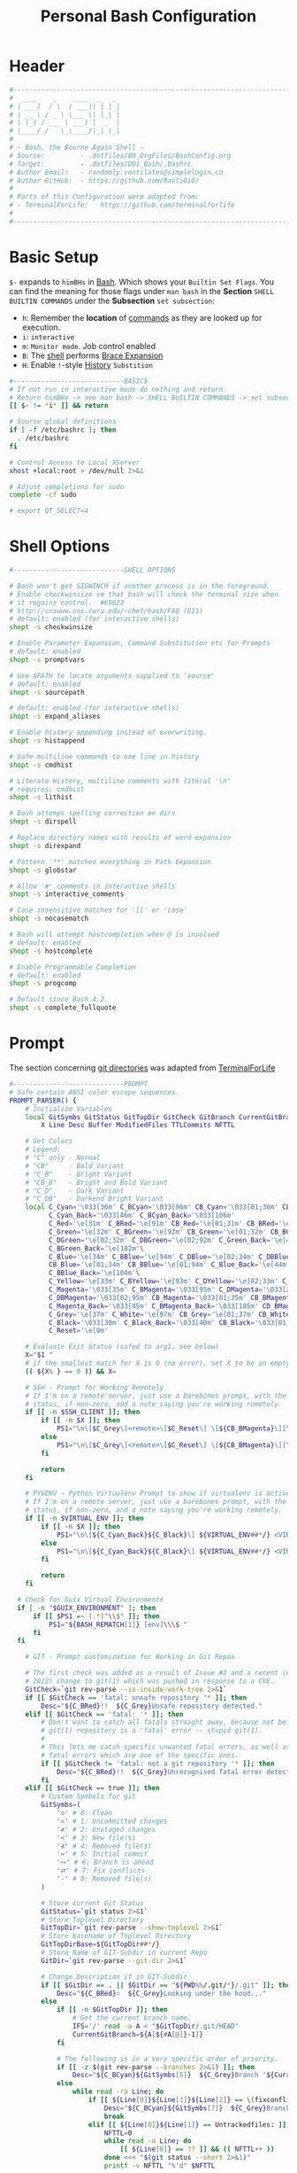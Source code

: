 #+title: Personal Bash Configuration
#+PROPERTY: header-args:bash :tangle ../D01_Bash/.bashrc :mkdirp yes
#+auto_tangle: t
#+STARTUP: show2levels

* Header

#+begin_src bash
  #----------------------------------------------------------------------------------------------------------------------
  #  ____    _    ____  _   _
  # | __ )  / \  / ___|| | | |
  # |  _ \ / _ \ \___ \| |_| |
  # | |_) / ___ \ ___) |  _  |
  # |____/_/   \_\____/|_| |_|
  #
  # - Bash, the Bourne Again Shell -
  # Source:         - .dotfiles/00_OrgFiles/BashConfig.org
  # Target:         - .dotfiles/D01_Bash/.bashrc
  # Author Email:   - randomly.ventilates@simplelogin.co
  # Author GitHub:  - https://github.com/RastiGiG/
  #
  # Parts of this Configuration were adapted from:
  # - TerminalForLife:   https://github.com/terminalforlife
  #
  #----------------------------------------------------------------------------------------------------------------------

#+end_src
* Basic Setup

=$-= expands to =himBHs= in [[id:a7e2ab1a-458f-429f-851e-ab5dce72908d][Bash]]. Which shows your ~Builtin Set Flags~. You can find the meaning for those flags under =man bash= in the *Section* ~SHELL BUILTIN COMMANDS~ under the *Subsection* ~set subsection~:
+ =h=: Remember the *location* of [[id:bf9b9431-2e38-411a-904f-c5b0c913520d][commands]] as they are looked up for execution.
+ =i=: ~interactive~
+ =m=: ~Monitor mode~. Job control enabled
+ =B=: The [[id:a7e2ab1a-458f-429f-851e-ab5dce72908d][shell]] performs [[id:8e120944-23a6-4182-a8fd-f769bf2748fb][Brace Expansion]]
+ =H=: Enable =!=-style [[id:44e97bd4-affc-49b4-8bcd-d03572bf1ec2][History]] ~Substition~

#+begin_src bash
  #----------------------------BASICS
  # If not run in interactive mode do nothing and return
  # Return himBHs -> see man bash -> SHELL BUILTIN COMMANDS -> set subsection for the meaning
  [[ $- != *i* ]] && return

  # Source global definitions
  if [ -f /etc/bashrc ]; then
  	. /etc/bashrc
  fi

  # Control Access to Local XServer
  xhost +local:root > /dev/null 2>&1

  # Adjust completions for sudo
  complete -cf sudo

  # export QT_SELECT=4

#+end_src

* Shell Options

#+begin_src bash
  #----------------------------SHELL OPTIONS

  # Bash won't get SIGWINCH if another process is in the foreground.
  # Enable checkwinsize so that bash will check the terminal size when
  # it regains control.  #65623
  # http://cnswww.cns.cwru.edu/~chet/bash/FAQ (E11)
  # default: enabled (for interactive shells)
  shopt -s checkwinsize

  # Enable Parameter Expansion, Command Substitution etc for Prompts
  # default: enabled
  shopt -s promptvars

  # Use $PATH to locate arguments supplied to 'source'
  # default: enabled
  shopt -s sourcepath

  # default: enabled (for interactive shells)
  shopt -s expand_aliases

  # Enable history appending instead of overwriting.
  shopt -s histappend

  # Safe multiline commands to one line in history
  shopt -s cmdhist

  # Literate History, multiline comments with literal '\n'
  # requires: cmdhist
  shopt -s lithist

  # Bash attemps spelling correction on dirs
  shopt -s dirspell

  # Replace directory names with results of word expansion
  shopt -s direxpand

  # Pattern '**' matches everything in Path Expansion
  shopt -s globstar

  # Allow '#' comments in interactive shells
  shopt -s interactive_comments

  # Case insensitive matches for '[[' or 'case'
  shopt -s nocasematch

  # Bash will attempt hostcompletion when @ is involved
  # default: enabled
  shopt -s hostcomplete

  # Enable Programmable Completion
  # default: enabled
  shopt -s progcomp

  # Default since Bash 4.2.
  shopt -s complete_fullquote
#+end_src

* Prompt

The section concerning [[id:1f5328c3-41a1-429a-8ddf-669d4b949033][git directories]] was adapted from [[https://github.com/terminalforlife][TerminalForLife]]
#+begin_src bash
  #----------------------------PROMPT
  # Safe certain ANSI color escape sequences.
  PROMPT_PARSER() {
      # Initialize Variables
      local GitSymbs GitStatus GitTopDir GitCheck GitBranch CurrentGitBranch\
          X Line Desc Buffer ModifiedFiles TTLCommits NFTTL

      # Set Colors
      # Legend:
      # "C" only - Normal
      # "CB"     - Bold Variant
      # "C_B"    - Bright Variant
      # "CB_B"   - Bright and Bold Variant
      # "C_D"    - Dark Variant
      # "C_DB"   - Darkend Bright Variant
      local C_Cyan='\033[36m' C_BCyan='\033[96m' CB_Cyan='\033[01;36m' CB_BCyan='\033[01;96m'\
            C_Cyan_Back='\033[46m' C_BCyan_Back='\033[106m'
            C_Red='\e[31m' C_BRed='\e[91m' CB_Red='\e[01;31m' CB_BRed='\e[01;91m'\
            C_Green='\e[32m' C_BGreen='\e[92m' CB_Green='\e[01;32m' CB_BGreen='\e[01;92m'\
            C_DGreen='\e[02;32m' C_DBGreen='\e[02;92m' C_Green_Back='\e[42m'\
            C_BGreen_Back='\e[102m'\
            C_Blue='\e[34m' C_BBlue='\e[94m' C_DBlue='\e[02;34m' C_DBBlue='\e[02;94m'\
            CB_Blue='\e[01;34m' CB_BBlue='\e[01;94m' C_Blue_Back='\e[44m'\
            C_BBlue_Back='\e[104m'\
            C_Yellow='\e[33m' C_BYellow='\e[93m' C_DYellow='\e[02;33m' C_DBYellow='\e[02;93m'\
            C_Magenta='\033[35m' C_BMagenta='\033[95m' C_DMagenta='\033[2;35m'\
            C_DBMagenta='\033[02;95m' CB_Magenta='\033[01;35m' CB_BMagenta='\033[01;95m'\
            C_Magenta_Back='\033[45m' C_BMagenta_Back='\033[105m' CD_BMagenta_Back='\033[02;105m'\
            C_Grey='\e[37m' C_White='\e[97m' CB_Grey='\e[01;37m' CB_White='\e[01;97m'\
            C_Black='\033[30m' C_Black_Back='\033[40m' CB_Black='\033[01;30m' \
            C_Reset='\e[0m'

      # Evaluate Exit Status (safed to arg1, see below)
      X="$1 "
      # if the smallest match for X is 0 (no error), set X to be an empty string
      (( ${X% } == 0 )) && X=

      # SSH - Prompt for Working Remotely
      # If I'm on a remote server, just use a barebones prompt, with the exit
      # status, if non-zero, and a note saying you're working remotely.
      if [[ -n $SSH_CLIENT ]]; then
          if [[ -n $X ]]; then
              PS1="\n\[$C_Grey\]<remote>\[$C_Reset\] \[${CB_BMagenta}\][\u@\h\[${C_Reset}\]\[$C_BRed\]\n$X\[$C_Reset\] \[$CB_BMagenta\]\$\[$C_Reset\] "
          else
              PS1="\n\[$C_Grey\]<remote>\[$C_Reset\] \[${CB_BMagenta}\][\u@\h\[${C_Reset}\]\[$CB_BMagenta\]\n\$\[$C_Reset\] "
          fi

          return
      fi

      # PYVENV - Python Virtualenv Prompt to show if virtualenv is active
      # If I'm on a remote server, just use a barebones prompt, with the exit
      # status, if non-zero, and a note saying you're working remotely.
      if [[ -n $VIRTUAL_ENV ]]; then
          if [[ -n $X ]]; then
              PS1="\n\[${C_Cyan_Back}${C_Black}\] ${VIRTUAL_ENV##*/} <VIRTUAL> \[${C_Reset}\]| \[${C_Cyan}\]\W\[${C_Reset}\]\n\[$C_BRed\]${X}\[$C_Reset\]\[$C_Cyan\]\$\[$C_Reset\] "
          else
              PS1="\n\[${C_Cyan_Back}${C_Black}\] ${VIRTUAL_ENV##*/} <VIRTUAL> \[${C_Reset}\]| \[${CB_Cyan}\]\W\[${C_Reset}\]\n\[$C_Cyan\]\$\[$C_Reset\] "
          fi

          return
      fi

  	# Check for Guix Virtual Environments
  	if [ -n "$GUIX_ENVIRONMENT" ]; then
  		if [[ $PS1 =~ (.*)"\\$" ]]; then
  			PS1="${BASH_REMATCH[1]} [env]\\\$ "
  		fi
  	fi

      # GIT - Prompt customization for Working in Git Repos

      # The first check was added as a result of Issue #3 and a recent (April -
      # 2022) change to git(1) which was pushed in response to a CVE.
      GitCheck=`git rev-parse --is-inside-work-tree 2>&1`
      if [[ $GitCheck == 'fatal: unsafe repository '* ]]; then
          Desc="${C_BRed}!!  ${C_Grey}Unsafe repository detected."
      elif [[ $GitCheck == 'fatal: '* ]]; then
          # Don't want to catch all fatals straight away, because not being in a
          # git(1) repository is a 'fatal' error -- stupid git(1).
          #
          # This lets me catch specific unwanted fatal errors, as well as general
          # fatal errors which are one of the specific ones.
          if [[ $GitCheck != 'fatal: not a git repository '* ]]; then
              Desc="${C_BRed}!!  ${C_Grey}Unrecognised fatal error detected."
          fi
      elif [[ $GitCheck == true ]]; then
          # Custom Symbols for git
          GitSymbs=(
              '≎' # 0: Clean
              '≍' # 1: Uncommitted changes
              '≭' # 2: Unstaged changes
              '≺' # 3: New file(s)
              '⊀' # 4: Removed file(s)
              '≔' # 5: Initial commit
              '∾' # 6: Branch is ahead
              '⮂' # 7: Fix conflicts
              '-' # 8: Removed file(s)
          )

          # Store current Git Status
          GitStatus=`git status 2>&1`
          # Store Toplevel Directory
          GitTopDir=`git rev-parse --show-toplevel 2>&1`
          # Store basename of Toplevel Directory
          GitTopDirBase=${GitTopDir##*/}
          # Store Name of GIT-Subdir in current Repo
          GitDir=`git rev-parse --git-dir 2>&1`

          # Change Description if in GIT-Subdir
          if [[ $GitDir == . || $GitDir == "${PWD%%/.git/*}/.git" ]]; then
              Desc="${C_BRed}∷  ${C_Grey}Looking under the hood..."
          else
              if [[ -n $GitTopDir ]]; then
                  # Get the current branch name.
                  IFS='/' read -a A < "$GitTopDir/.git/HEAD"
                  CurrentGitBranch=${A[${#A[@]}-1]}
              fi

              # The following is in a very specific order of priority.
              if [[ -z $(git rev-parse --branches 2>&1) ]]; then
                  Desc="${C_BCyan}${GitSymbs[5]}  ${C_Grey}Branch '${CurrentGitBranch:-?}' awaits its initial commit."
              else
                  while read -ra Line; do
                      if [[ ${Line[0]}${Line[1]}${Line[2]} == \(fixconflictsand ]]; then
                          Desc="${C_BCyan}${GitSymbs[7]}  ${C_Grey}Branch '${CurrentGitBranch:-?}' has conflict(s)."
                          break
                      elif [[ ${Line[0]}${Line[1]} == Untrackedfiles: ]]; then
                          NFTTL=0
                          while read -a Line; do
                              [[ ${Line[0]} == ?? ]] && (( NFTTL++ ))
                          done <<< "$(git status --short 2>&1)"
                          printf -v NFTTL "%'d" $NFTTL

                          Desc="${C_BCyan}${GitSymbs[3]}  ${C_Grey}Branch '${CurrentGitBranch:-?}' has $NFTTL new file(s)."
                          break
                      elif [[ ${Line[0]} == deleted: ]]; then
                          Desc="${C_BCyan}${GitSymbs[8]}  ${C_Grey}Branch '${CurrentGitBranch:-?}' detects removed file(s)."
                          break
                      elif [[ ${Line[0]} == modified: ]]; then
                          readarray Buffer <<< "$(git --no-pager diff --name-only 2>&1)"
                          printf -v ModifiedFiles "%'d" ${#Buffer[@]}
                          Desc="${C_BCyan}${GitSymbs[2]}  ${C_Grey}Branch '${CurrentGitBranch:-?}' has $ModifiedFiles modified file(s)."
                          break
                      elif [[ ${Line[0]}${Line[1]}${Line[2]}${Line[3]} == Changestobecommitted: ]]; then
                          Desc="${C_BCyan}${GitSymbs[1]}  ${C_Grey}Branch '${CurrentGitBranch:-?}' has changes to commit."
                          break
                      elif [[ ${Line[0]}${Line[1]}${Line[3]} == Yourbranchahead ]]; then
                          printf -v TTLCommits "%'d" "${Line[7]}"
                          Desc="${C_BCyan}${GitSymbs[6]}  ${C_Grey}Branch '${CurrentGitBranch:-?}' leads by $TTLCommits commit(s)."
                          break
                      elif [[ ${Line[0]}${Line[1]}${Line[2]} == nothingtocommit, ]]; then
                          printf -v TTLCommits "%'d" "$(git rev-list --count HEAD 2>&1)"

                          Desc="${C_BCyan}${GitSymbs[0]}  ${C_Grey}Branch '${CurrentGitBranch:-?}' is $TTLCommits commit(s) clean."
                          break
                      fi
                  done <<< "$GitStatus"
              fi
          fi
      fi

      # Set the Default Prompt here
      if [[ -n $Desc ]]; then
          PS1="\n\[${C_Green_Back}${C_Black}\] ${GitTopDirBase} \[${C_Reset}\]| \[${C_Green}\]\W\[${C_Reset}\]\n \[${C_Reset}\]${Desc}\[${C_Reset}\]\n\[$C_BRed\]${X}\[$C_Reset\]\[$C_Green\]\$ \[$C_Reset\]"
      else
          PS1="\n\[${CB_Magenta}\][\u@\h\[${C_Reset}\] \[${CB_Blue}\]\w\[${C_Reset}\]\[${CB_Magenta}\]]\n\[${C_Reset}\]\[$C_BRed\]${X}\[$C_Reset\]\[${CB_Magenta}\]\$ \[${C_Reset}\]"
      fi
  }

  # Set the Prompt Command (Safe Exit Status to variable X)
  PROMPT_COMMAND='PROMPT_PARSER $?'

#+end_src

* History Settings

#+begin_src bash
  #----------------------------HISTORY
  # HISTORY SETTINGS
  HISTSIZE=10000
  # Move History to .cache
  HISTFILE=$HOME/.cache/shell/history
  # Don't put duplicate lines or lines starting with spaces into the history
  HISTCONTROL='ignoreboth'
  # Add Time String to History
  HISTTIMEFORMAT='%Y-%m-%d %T '
  # Ignore Commands
  HISTIGNORE="exit *:clear *:qpdf --encrypt*:history"

#+end_src

* Environment Variables

#+begin_src bash
  #--------------ENVIRONMENT VARIABLES

  # Set the Default File for Remind
  export DOTREMINDERS="$HOME/Calendar/00_reminders.rem"

  # Set GPG Teletype to match $tty
  GPG_TTY=$(tty)
  export GPG_TTY

#+end_src
* Colors and Highligthing

This section is used to enable Colors *ONLY* for [[id:aaca657c-b263-46d6-b4b0-526bdc4a328a][Terminals]] with ~color support~.
#+begin_src bash
  #----------------------------COLORFUL TERMINAL
  # Change the window title of X terminals
  # case ${TERM} in
  #     xterm*|rxvt*|Eterm*|aterm|kterm|gnome*|interix|konsole*)
  #         PROMPT_COMMAND='echo -ne "\033]0;${USER}@${HOSTNAME%%.*}:${PWD/#$HOME/\~}\007"'
  #         ;;
  #     screen*)
  #         PROMPT_COMMAND='echo -ne "\033_${USER}@${HOSTNAME%%.*}:${PWD/#$HOME/\~}\033\\"'
  #         ;;
  # esac

  use_color=true

  # Set colorful PS1 only on colorful terminals.
  # dircolors --print-database uses its own built-in database
  # instead of using /etc/DIR_COLORS.  Try to use the external file
  # first to take advantage of user additions.  Use internal bash
  # globbing instead of external grep binary.
  safe_term=${TERM//[^[:alnum:]]/?}   # sanitize TERM
  match_lhs=""
  [[ -f ~/.dir_colors   ]] && match_lhs="${match_lhs}$(<~/.dir_colors)"
  [[ -f /etc/DIR_COLORS ]] && match_lhs="${match_lhs}$(</etc/DIR_COLORS)"
  [[ -z ${match_lhs}    ]] \
      && type -P dircolors >/dev/null \
      && match_lhs=$(dircolors --print-database)
  [[ $'\n'${match_lhs} == *$'\n'"TERM "${safe_term}* ]] && use_color=true

  #  if ${use_color} ; then
  #      # Enable colors for ls, etc.  Prefer ~/.dir_colors #64489
  #      if type -P dircolors >/dev/null ; then
  #          if [[ -f ~/.dir_colors ]] ; then
  #              eval $(dircolors -b ~/.dir_colors)
  #          elif [[ -f /etc/DIR_COLORS ]] ; then
  #              eval $(dircolors -b /etc/DIR_COLORS)
  #          fi
  #      fi
  #
  #      if [[ ${EUID} == 0 ]] ; then
  #          PS1='\[\033[01;31m\][\h\[\033[01;36m\] \W\[\033[01;31m\]]\$\[\033[00m\] \\n'
  #      else
  #          PS1='\[\033[01;32m\][\u@\h\[\033[01;37m\] \W\[\033[01;32m\]]\$\[\033[00m\n\]'
  #      fi
  #
  #      # Some where moved to funcs
  #      # alias ls='ls --color=auto'
  #      # alias grep='grep --colour=auto'
  #      # alias egrep='egrep --colour=auto'
  #      # alias fgrep='fgrep --colour=auto'
  #  else
  #      if [[ ${EUID} == 0 ]] ; then
  #          # show root@ when we don't have colors
  #          PS1='\u@\h \W \$\n'
  #      else
  #          PS1='\u@\h \w \$\n'
  #      fi
  #  fi

  unset use_color safe_term match_lhs sh
#+end_src

* Colorful Manpages

#+begin_src bash
  #----------------------------MANPAGES

  # Pretty-print man(1) pages. See Termcap / Terminfo

  # Start blinking
  # export LESS_TERMCAP_mb=$'\E[1;92m'
  export LESS_TERMCAP_mb=$(tput bold; tput setaf 2) # green

  # Start bold
  # export LESS_TERMCAP_md=$'\E[1;93m'
  export LESS_TERMCAP_md=$(tput bold; tput setaf 2) # green

  # Start stand out
  #export LESS_TERMCAP_so=$'\E[1;93m'
  export LESS_TERMCAP_so=$(tput bold; tput setaf 3) # yellow

  # End stand out
  # export LESS_TERMCAP_se=$'\E[0m'
  export LESS_TERMCAP_se=$(tput rmso; tput sgr0)

  # Start Underline
  # export LESS_TERMCAP_us=$'\E[1;92m'
  export LESS_TERMCAP_us=$(tput smul; tput bold; tput setaf 1) # red

  # End Underline
  # export LESS_TERMCAP_ue=$'\E[0m'
  export LESS_TERMCAP_ue=$(tput sgr0)

  # End bold, blinking, standout, underline
  # export LESS_TERMCAP_me=$'\E[0m'
  export LESS_TERMCAP_me=$(tput sgr0)

#+end_src
* Load External Files
#+begin_src bash
  #----------------------------EXTERNAL FILES

#+end_src
** Functions
#+begin_src bash
  # Load Bash Functions
  BSHFuncs="$HOME/.dotfiles/D01_Bash/.bash_functions"
  [[ -f $BSHFuncs && -r $BSHFuncs ]] && . "$BSHFuncs"

#+end_src
** Bash Completion

:NOTE:
In the Original version, ~Bash Completion~ was added with:
#+begin_src shell :tangle no
  [ -r /usr/share/bash-completion/bash_completion ] && . /usr/share/bash-completion/bash_completion
#+end_src
This has been substituted with a *double test* and [[id:d757aa9b-1658-44e8-8bb7-3c43c4888343][Parameter Expansion]]
You could also achieve it like this, if you don't want to rely on *Bash-only features*:
#+begin_src shell
  [ -f $UsrBashComp ] && [ -r $UsrBashComp ] && . "$UsrBashComp"
#+end_src
:END:
#+begin_src bash
  # Load Bash Completion
  UsrBashComp='/usr/share/bash-completion/bash_completion'
  [[ -f $UsrBashComp && -r $UsrBashComp ]] && . "$UsrBashComp"

  # Make Bash show the available options first
  bind 'set show-all-if-ambiguous on'
  # Set up tab to cycle completion options and show options first
  bind 'TAB:menu-complete'

#+end_src
** Profile
#+begin_src bash
  # Load Profile
  SHProf="$HOME/.dotfiles/D00_GeneralShell/.profile"
  [[ -f $SHProf && -r $SHProf ]] && . "$SHProf"

#+end_src
** Release Temporary Variables
#+begin_src bash
  unset SHProf BSHFuncs UsrBashComp

#+end_src
* Load External Programs

In this section you could add Programs like ~Neofetch~ or ~Colorscripts~

#+begin_src bash
  #----------------------------EXTERNAL PROGRAMS AND SCRIPTS

#+end_src
** Colorscripts
#+begin_src bash
  # RANDOM COLOR SCRIPT
  # requires shell color scripts to be installed:
  # https://gitlab.com/dwt1/shell-color-scripts/-/tree/master
  # colorscript random           # disabled for now, slows down loading

#+end_src
